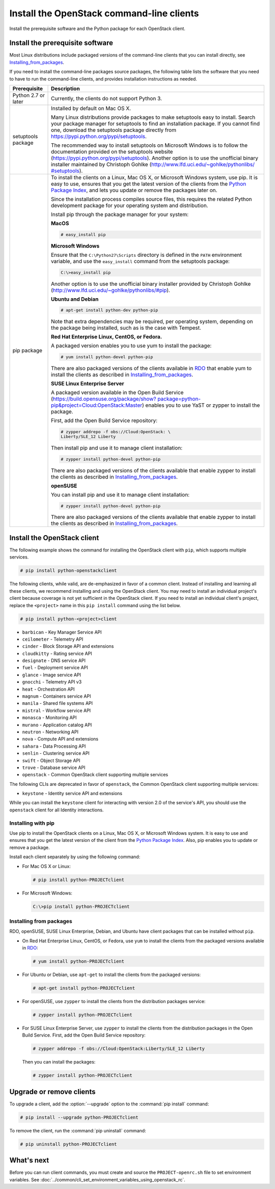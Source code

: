 ==========================================
Install the OpenStack command-line clients
==========================================

Install the prerequisite software and the Python package for each
OpenStack client.

Install the prerequisite software
~~~~~~~~~~~~~~~~~~~~~~~~~~~~~~~~~

Most Linux distributions include packaged versions of the command-line
clients that you can install directly, see Installing_from_packages_.

If you need to install the command-line packages source packages, the
following table lists the software that you need to have to run the
command-line clients, and provides installation instructions as needed.

+-----------------------+-----------------------------------------------------+
| Prerequisite          | Description                                         |
+=======================+=====================================================+
| Python 2.7 or later   | Currently, the clients do not support Python 3.     |
+-----------------------+-----------------------------------------------------+
| setuptools package    | Installed by default on Mac OS X.                   |
|                       |                                                     |
|                       | Many Linux distributions provide packages to make   |
|                       | setuptools easy to install. Search your package     |
|                       | manager for setuptools to find an installation      |
|                       | package. If you cannot find one, download the       |
|                       | setuptools package directly from                    |
|                       | https://pypi.python.org/pypi/setuptools.            |
|                       |                                                     |
|                       | The recommended way to install setuptools on        |
|                       | Microsoft Windows is to follow the documentation    |
|                       | provided on the setuptools website                  |
|                       | (https://pypi.python.org/pypi/setuptools).          |
|                       | Another option is to use the unofficial binary      |
|                       | installer maintained by Christoph Gohlke            |
|                       | (`http://www.lfd.uci.edu/~gohlke/pythonlibs/        |
|                       | #setuptools <http://www.lfd.uci.edu/~gohlke/        |
|                       | pythonlibs/#setuptools>`__).                        |
+-----------------------+-----------------------------------------------------+
| pip package           | To install the clients on a Linux, Mac OS X, or     |
|                       | Microsoft Windows system, use pip. It is easy to    |
|                       | use, ensures that you get the latest version of the |
|                       | clients from the                                    |
|                       | `Python Package Index <https://pypi.python.org/>`__,|
|                       | and lets you update or remove the packages later on.|
|                       |                                                     |
|                       | Since the installation process compiles source      |
|                       | files, this requires the related Python development |
|                       | package for your operating system and distribution. |
|                       |                                                     |
|                       | Install pip through the package manager for your    |
|                       | system:                                             |
|                       |                                                     |
|                       | **MacOS**                                           |
|                       |                                                     |
|                       | .. code-block:: console                             |
|                       |                                                     |
|                       |    # easy_install pip                               |
|                       |                                                     |
|                       | **Microsoft Windows**                               |
|                       |                                                     |
|                       | Ensure that the ``C:\Python27\Scripts`` directory is|
|                       | defined in the ``PATH`` environment variable, and   |
|                       | use the ``easy_install`` command from the setuptools|
|                       | package:                                            |
|                       |                                                     |
|                       | .. code-block:: console                             |
|                       |                                                     |
|                       |    C:\>easy_install pip                             |
|                       |                                                     |
|                       | Another option is to use the unofficial binary      |
|                       | installer provided by Christoph Gohlke              |
|                       | (http://www.lfd.uci.edu/~gohlke/pythonlibs/#pip).   |
|                       |                                                     |
|                       | **Ubuntu and Debian**                               |
|                       |                                                     |
|                       | .. code-block:: console                             |
|                       |                                                     |
|                       |    # apt-get install python-dev python-pip          |
|                       |                                                     |
|                       | Note that extra dependencies may be required, per   |
|                       | operating system, depending on the package being    |
|                       | installed, such as is the case with Tempest.        |
|                       |                                                     |
|                       | **Red Hat Enterprise Linux, CentOS, or Fedora.**    |
|                       |                                                     |
|                       | A packaged version enables you to use yum to install|
|                       | the package:                                        |
|                       |                                                     |
|                       | .. code-block:: console                             |
|                       |                                                     |
|                       |    # yum install python-devel python-pip            |
|                       |                                                     |
|                       | There are also packaged versions of the clients     |
|                       | available in `RDO <https://www.rdoproject.org/>`__  |
|                       | that enable yum to install the clients as described |
|                       | in Installing_from_packages_.                       |
|                       |                                                     |
|                       | **SUSE Linux Enterprise Server**                    |
|                       |                                                     |
|                       | A packaged version available in the Open Build      |
|                       | Service (`https://build.opensuse.org/package/show?  |
|                       | package=python-pip&project=Cloud:OpenStack:Master   |
|                       | <https://build.opensuse.org/package/show?package=pyt|
|                       | hon-pip&project=Cloud:OpenStack:Master>`__)         |
|                       | enables you to use YaST or zypper to install the    |
|                       | package.                                            |
|                       |                                                     |
|                       | First, add the Open Build Service repository:       |
|                       |                                                     |
|                       | .. code-block:: console                             |
|                       |                                                     |
|                       |    # zypper addrepo -f obs://Cloud:OpenStack: \     |
|                       |    Liberty/SLE_12 Liberty                           |
|                       |                                                     |
|                       | Then install pip and use it to manage client        |
|                       | installation:                                       |
|                       |                                                     |
|                       | .. code-block:: console                             |
|                       |                                                     |
|                       |    # zypper install python-devel python-pip         |
|                       |                                                     |
|                       | There are also packaged versions of the clients     |
|                       | available that enable zypper to install the clients |
|                       | as described in Installing_from_packages_.          |
|                       |                                                     |
|                       | **openSUSE**                                        |
|                       |                                                     |
|                       | You can install pip and use it to manage client     |
|                       | installation:                                       |
|                       |                                                     |
|                       | .. code-block:: console                             |
|                       |                                                     |
|                       |    # zypper install python-devel python-pip         |
|                       |                                                     |
|                       | There are also packaged versions of the clients     |
|                       | available that enable zypper to install the clients |
|                       | as described in Installing_from_packages_.          |
+-----------------------+-----------------------------------------------------+

Install the OpenStack client
~~~~~~~~~~~~~~~~~~~~~~~~~~~~

The following example shows the command for installing the OpenStack client
with ``pip``, which supports multiple services.

.. code-block:: console

   # pip install python-openstackclient

The following clients, while valid, are de-emphasized in favor of a common
client. Instead of installing and learning all these clients, we recommend
installing and using the OpenStack client. You may need to install an
individual project's client because coverage is not yet sufficient in the
OpenStack client. If you need to install an individual client's project,
replace the ``<project>`` name in this ``pip install`` command using the
list below.

.. code-block:: console

    # pip install python-<project>client

*  ``barbican`` - Key Manager Service API

*  ``ceilometer`` - Telemetry API

*  ``cinder`` - Block Storage API and extensions

*  ``cloudkitty`` - Rating service API

*  ``designate`` - DNS service API

*  ``fuel`` - Deployment service API

*  ``glance`` - Image service API

*  ``gnocchi`` - Telemetry API v3

*  ``heat`` - Orchestration API

*  ``magnum`` - Containers service API

*  ``manila`` - Shared file systems API

*  ``mistral`` - Workflow service API

*  ``monasca`` - Monitoring API

*  ``murano`` - Application catalog API

*  ``neutron`` - Networking API

*  ``nova`` - Compute API and extensions

*  ``sahara`` - Data Processing API

*  ``senlin`` - Clustering service API

*  ``swift`` - Object Storage API

*  ``trove`` - Database service API

*  ``openstack`` - Common OpenStack client supporting multiple services

The following CLIs are deprecated in favor of ``openstack``, the
Common OpenStack client supporting multiple services:

*  ``keystone`` - Identity service API and extensions

While you can install the ``keystone`` client for interacting with version 2.0
of the service's API, you should use the ``openstack`` client for all Identity
interactions.

Installing with pip
-------------------

Use pip to install the OpenStack clients on a Linux, Mac OS X, or
Microsoft Windows system. It is easy to use and ensures that you get the
latest version of the client from the `Python Package
Index <https://pypi.python.org/pypi>`__. Also, pip enables you to update
or remove a package.

Install each client separately by using the following command:

*  For Mac OS X or Linux:

   .. code-block:: console

      # pip install python-PROJECTclient

*  For Microsoft Windows:

   .. code-block:: console

      C:\>pip install python-PROJECTclient

.. _Installing_from_packages:

Installing from packages
------------------------

RDO, openSUSE, SUSE Linux Enterprise, Debian, and Ubuntu have client packages
that can be installed without ``pip``.

*  On Red Hat Enterprise Linux, CentOS, or Fedora, use ``yum`` to install
   the clients from the packaged versions available in
   `RDO <https://www.rdoproject.org/>`__:

   .. code-block:: console

      # yum install python-PROJECTclient

* For Ubuntu or Debian, use ``apt-get`` to install the clients from the
  packaged versions:

  .. code-block:: console

     # apt-get install python-PROJECTclient

*  For openSUSE, use ``zypper`` to install the clients from the distribution
   packages service:

   .. code-block:: console

      # zypper install python-PROJECTclient

*  For SUSE Linux Enterprise Server, use ``zypper`` to install the clients from
   the distribution packages in the Open Build Service. First, add the Open
   Build Service repository:

   .. code-block:: console

      # zypper addrepo -f obs://Cloud:OpenStack:Liberty/SLE_12 Liberty

   Then you can install the packages:

   .. code-block:: console

      # zypper install python-PROJECTclient

Upgrade or remove clients
~~~~~~~~~~~~~~~~~~~~~~~~~

To upgrade a client, add the :option:`--upgrade` option to the
:command:`pip install` command:

.. code-block:: console

   # pip install --upgrade python-PROJECTclient

To remove the client, run the :command:`pip uninstall` command:

.. code-block:: console

   # pip uninstall python-PROJECTclient

What's next
~~~~~~~~~~~

Before you can run client commands, you must create and source the
``PROJECT-openrc.sh`` file to set environment variables. See
:doc:`../common/cli_set_environment_variables_using_openstack_rc`.

